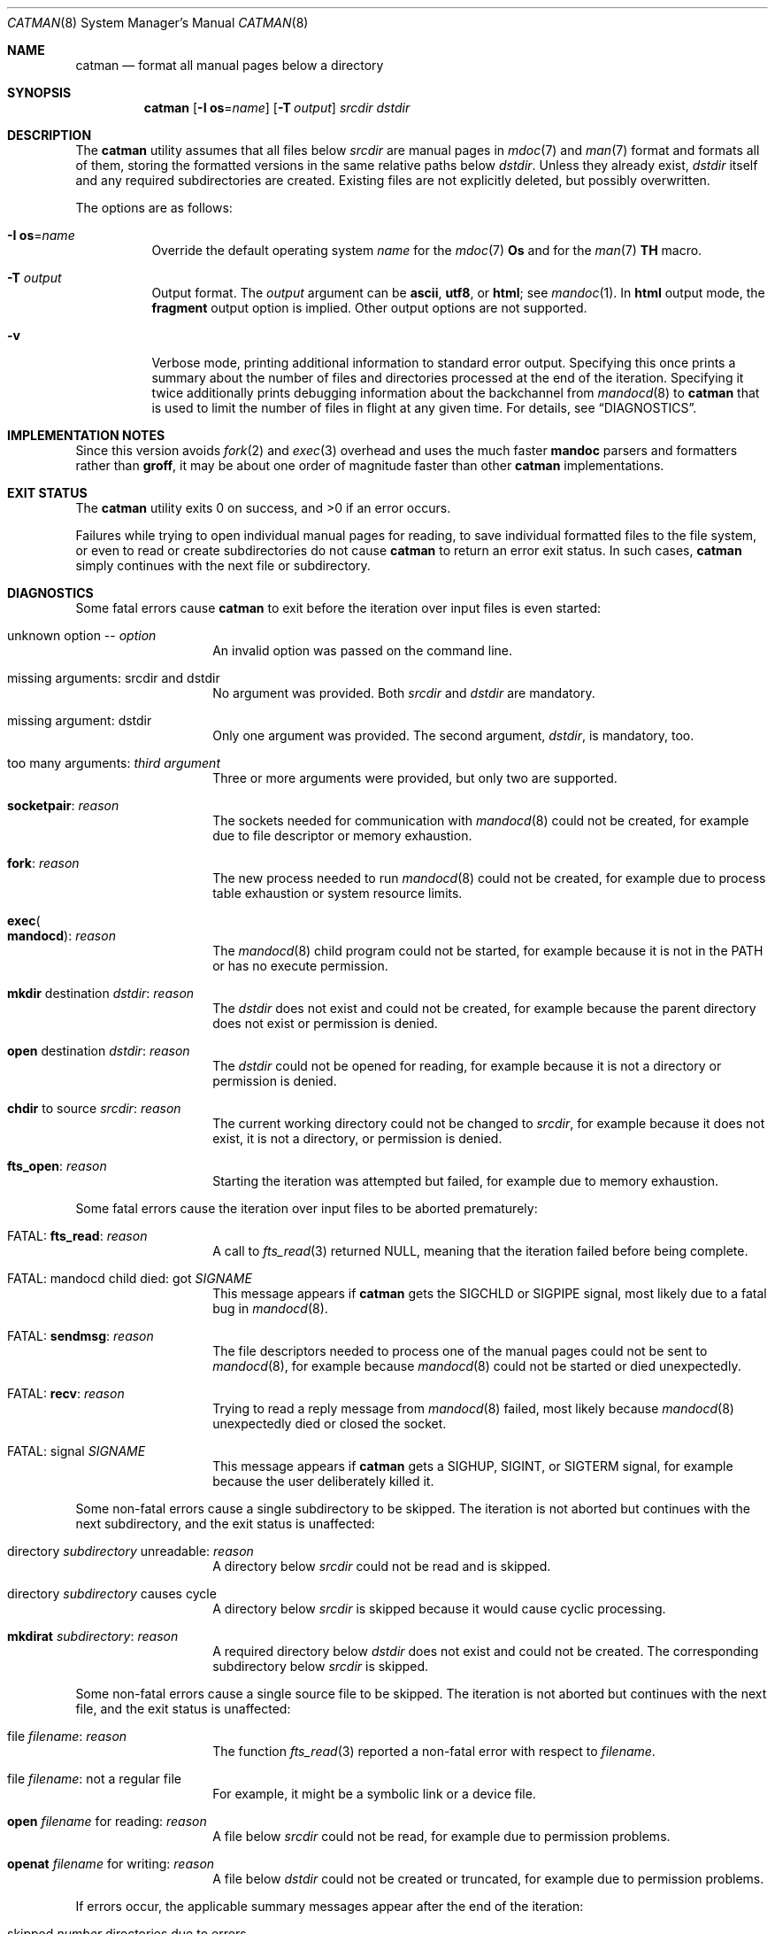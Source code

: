 .\" $Id: catman.8,v 1.15 2025/07/13 14:15:26 schwarze Exp $
.\"
.\" Copyright (c) 2017, 2025 Ingo Schwarze <schwarze@openbsd.org>
.\"
.\" Permission to use, copy, modify, and distribute this software for any
.\" purpose with or without fee is hereby granted, provided that the above
.\" copyright notice and this permission notice appear in all copies.
.\"
.\" THE SOFTWARE IS PROVIDED "AS IS" AND THE AUTHOR DISCLAIMS ALL WARRANTIES
.\" WITH REGARD TO THIS SOFTWARE INCLUDING ALL IMPLIED WARRANTIES OF
.\" MERCHANTABILITY AND FITNESS. IN NO EVENT SHALL THE AUTHOR BE LIABLE FOR
.\" ANY SPECIAL, DIRECT, INDIRECT, OR CONSEQUENTIAL DAMAGES OR ANY DAMAGES
.\" WHATSOEVER RESULTING FROM LOSS OF USE, DATA OR PROFITS, WHETHER IN AN
.\" ACTION OF CONTRACT, NEGLIGENCE OR OTHER TORTIOUS ACTION, ARISING OUT OF
.\" OR IN CONNECTION WITH THE USE OR PERFORMANCE OF THIS SOFTWARE.
.\"
.Dd $Mdocdate: July 13 2025 $
.Dt CATMAN 8
.Os
.Sh NAME
.Nm catman
.Nd format all manual pages below a directory
.Sh SYNOPSIS
.Nm catman
.Op Fl I Cm os Ns = Ns Ar name
.Op Fl T Ar output
.Ar srcdir dstdir
.Sh DESCRIPTION
The
.Nm
utility assumes that all files below
.Ar srcdir
are manual pages in
.Xr mdoc 7
and
.Xr man 7
format and formats all of them, storing the formatted versions in
the same relative paths below
.Ar dstdir .
Unless they already exist,
.Ar dstdir
itself and any required subdirectories are created.
Existing files are not explicitly deleted, but possibly overwritten.
.Pp
The options are as follows:
.Bl -tag -width Ds
.It Fl I Cm os Ns = Ns Ar name
Override the default operating system
.Ar name
for the
.Xr mdoc 7
.Ic \&Os
and for the
.Xr man 7
.Ic TH
macro.
.It Fl T Ar output
Output format.
The
.Ar output
argument can be
.Cm ascii ,
.Cm utf8 ,
or
.Cm html ;
see
.Xr mandoc 1 .
In
.Cm html
output mode, the
.Cm fragment
output option is implied.
Other output options are not supported.
.It Fl v
Verbose mode, printing additional information to standard error output.
Specifying this once prints a summary about the number of files
and directories processed at the end of the iteration.
Specifying it twice additionally prints debugging information
about the backchannel from
.Xr mandocd 8
to
.Nm
that is used to limit the number of files in flight at any given time.
For details, see
.Sx DIAGNOSTICS .
.El
.Sh IMPLEMENTATION NOTES
Since this version avoids
.Xr fork 2
and
.Xr exec 3
overhead and uses the much faster
.Sy mandoc
parsers and formatters rather than
.Sy groff ,
it may be about one order of magnitude faster than other
.Nm
implementations.
.Sh EXIT STATUS
.Ex -std
.Pp
Failures while trying to open individual manual pages for reading,
to save individual formatted files to the file system,
or even to read or create subdirectories do not cause
.Nm
to return an error exit status.
In such cases,
.Nm
simply continues with the next file or subdirectory.
.Sh DIAGNOSTICS
Some fatal errors cause
.Nm
to exit before the iteration over input files is even started:
.Bl -tag -width Ds -offset indent
.It unknown option \-\- Ar option
An invalid option was passed on the command line.
.It missing arguments: srcdir and dstdir
No argument was provided.
Both
.Ar srcdir
and
.Ar dstdir
are mandatory.
.It missing argument: dstdir
Only one argument was provided.
The second argument,
.Ar dstdir ,
is mandatory, too.
.It too many arguments: Ar third argument
Three or more arguments were provided, but only two are supported.
.It Sy socketpair : Ar reason
The sockets needed for communication with
.Xr mandocd 8
could not be created, for example due to file descriptor or memory exhaustion.
.It Sy fork : Ar reason
The new process needed to run
.Xr mandocd 8
could not be created, for example due to process table exhaustion
or system resource limits.
.It Sy exec Ns Po Sy mandocd Pc : Ar reason
The
.Xr mandocd 8
child program could not be started, for example because it is not in the
.Ev PATH
or has no execute permission.
.It Sy mkdir No destination Ar dstdir : reason
The
.Ar dstdir
does not exist and could not be created, for example because
the parent directory does not exist or permission is denied.
.It Sy open No destination Ar dstdir : reason
The
.Ar dstdir
could not be opened for reading, for example because
it is not a directory or permission is denied.
.It Sy chdir No to source Ar srcdir : reason
The current working directory could not be changed to
.Ar srcdir ,
for example because it does not exist, it is not a directory,
or permission is denied.
.It Sy fts_open : Ar reason
Starting the iteration was attempted but failed,
for example due to memory exhaustion.
.El
.Pp
Some fatal errors cause the iteration over input files to be aborted
prematurely:
.Bl -tag -width Ds -offset indent
.It FATAL: Sy fts_read : Ar reason
A call to
.Xr fts_read 3
returned
.Dv NULL ,
meaning that the iteration failed before being complete.
.It FATAL: mandocd child died: got Ar SIGNAME
This message appears if
.Nm
gets the
.Dv SIGCHLD
or
.Dv SIGPIPE
signal, most likely due to a fatal bug in
.Xr mandocd 8 .
.It FATAL: Sy sendmsg : Ar reason
The file descriptors needed to process one of the manual pages
could not be sent to
.Xr mandocd 8 ,
for example because
.Xr mandocd 8
could not be started or died unexpectedly.
.It FATAL: Sy recv : Ar reason
Trying to read a reply message from
.Xr mandocd 8
failed, most likely because
.Xr mandocd 8
unexpectedly died or closed the socket.
.It FATAL: signal Ar SIGNAME
This message appears if
.Nm
gets a
.Dv SIGHUP ,
.Dv SIGINT ,
or
.Dv SIGTERM
signal, for example because the user deliberately killed it.
.El
.Pp
Some non-fatal errors cause a single subdirectory to be skipped.
The iteration is not aborted but continues with the next subdirectory,
and the exit status is unaffected:
.Bl -tag -width Ds -offset indent
.It directory Ar subdirectory No unreadable : Ar reason
A directory below
.Ar srcdir
could not be read and is skipped.
.It directory Ar subdirectory No causes cycle
A directory below
.Ar srcdir
is skipped because it would cause cyclic processing.
.It Sy mkdirat Ar subdirectory : reason
A required directory below
.Ar dstdir
does not exist and could not be created.
The corresponding subdirectory below
.Ar srcdir
is skipped.
.El
.Pp
Some non-fatal errors cause a single source file to be skipped.
The iteration is not aborted but continues with the next file,
and the exit status is unaffected:
.Bl -tag -width Ds -offset indent
.It file Ar filename : reason
The function
.Xr fts_read 3
reported a non-fatal error with respect to
.Ar filename .
.It file Ar filename : No not a regular file
For example, it might be a symbolic link or a device file.
.It Sy open Ar filename No for reading : Ar reason
A file below
.Ar srcdir
could not be read, for example due to permission problems.
.It Sy openat Ar filename No for writing : Ar reason
A file below
.Ar dstdir
could not be created or truncated, for example due to permission problems.
.El
.Pp
If errors occur, the applicable summary messages appear
after the end of the iteration:
.Pp
.Bl -tag -width Ds -offset indent -compact
.It skipped Ar number No directories due to errors
.It skipped Ar number No files due to errors
.It processing aborted due to fatal error
.El
.Pp
If the
.Fl v
flag is specified, the following summary message also appears:
.Bl -tag -width Ds -offset indent
.It processed Ar nfiles No files in Ar ndirs No directories
A file is counted if it could be opened for reading and the
corresponding output file could be opened for writing;
this does not necessarily mean that it is a useful manual page.
A directory is counted if it could be opened for reading and the
corresponding output directory existed or could be created;
this does not necessarily mean that any files could be
processed inside.
.El
.Pp
If the
.Fl v
flag is specified twice, the following messages also appear:
.Bl -tag -width Ds -offset indent
.It allowing up to Ar number No files in flight
This is printed at the beginning of the iteration,
showing the maximum number of files that
.Nm
allows to be in flight at any given time.
.It files in flight: Ar old No \- Ar decrement No = Ar new
This message is printed when
.Nm
learns about
.Xr mandocd 8
accepting more than one file at the same time.
The three numbers printed are the old number of files in flight,
the amount this number is being reduced, and the resulting
new number of files in flight.
.It waiting for Ar number No files in flight
This message is printed at the end of the iteration, after
.Nm
has submitted all files to
.Xr mandocd 8
that it intends to.
THe message informs about the number of files still in flight
at this point.
The
.Nm
program then waits until
.Xr mandocd 8
has accepted them all or until an error occurs.
.El
.Sh SEE ALSO
.Xr mandoc 1 ,
.Xr mandocd 8
.Sh HISTORY
A
.Nm
utility first appeared in
.Fx 1.0 .
Other, incompatible implementations appeared in
.Nx 1.0
and in
.Sy man-db No 2.2 .
.Pp
This version appeared in version 1.14.1 of the
.Sy mandoc
toolkit.
.Sh AUTHORS
.An -nosplit
The first
.Nm
implementation was a short shell script by
.An Christoph Robitschko
in July 1993.
.Pp
The
.Nx
implementations were written by
.An J. T. Conklin Aq Mt jtc@netbsd.org
in 1993,
.An Christian E. Hopps Aq Mt chopps@netbsd.org
in 1994,
and
.An Dante Profeta Aq Mt dante@netbsd.org
in 1999; the
.Sy man-db
implementation by
.An Graeme W. Wilford
in 1994; and the
.Fx
implementations by
.An Wolfram Schneider Aq Mt wosch@freebsd.org
in 1995 and
.An John Rochester Aq Mt john@jrochester.org
in 2002.
.Pp
The concept of the present version was designed and implemented by
.An Michael Stapelberg Aq Mt stapelberg@debian.org
in 2017.
Option and argument handling and directory iteration was added by
.An Ingo Schwarze Aq Mt schwarze@openbsd.org .
.Sh CAVEATS
All versions of
.Nm
are incompatible with each other because each caters to the needs
of a specific operating system, for example regarding directory
structures and file naming conventions.
.Pp
This version is more flexible than the others in so far as it does
not assume any particular directory structure or naming convention.
That flexibility comes at the price of not being able to change the
names and relative paths of the source files when reusing them to
store the formatted files, of not supporting any configuration file
formats or environment variables, and of being unable to scan for
and remove junk files in
.Ar dstdir .
.Pp
Currently,
.Nm
always reformats each page, even if the formatted version is newer
than the source version.

